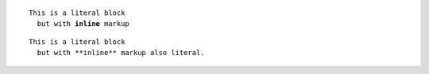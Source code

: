 .. parsed-literal::

   This is a literal block
     but with **inline** markup

::

   This is a literal block
     but with **inline** markup also literal.
